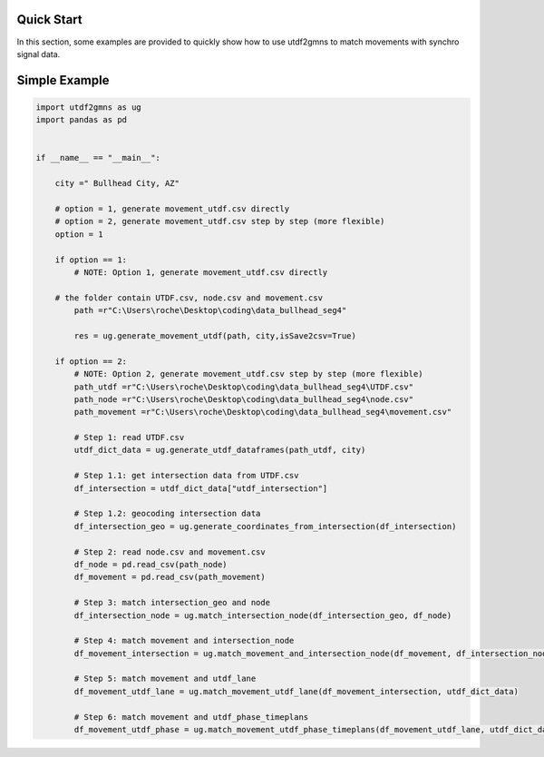Quick Start
===========

In this section, some examples are provided to quickly show how to use utdf2gmns to match movements with synchro signal data.


Simple Example
===========

.. code-block:: python

    import utdf2gmns as ug
    import pandas as pd


    if __name__ == "__main__":

        city =" Bullhead City, AZ"

        # option = 1, generate movement_utdf.csv directly
        # option = 2, generate movement_utdf.csv step by step (more flexible)
        option = 1

        if option == 1:
            # NOTE: Option 1, generate movement_utdf.csv directly

        # the folder contain UTDF.csv, node.csv and movement.csv
            path =r"C:\Users\roche\Desktop\coding\data_bullhead_seg4"

            res = ug.generate_movement_utdf(path, city,isSave2csv=True)

        if option == 2:
            # NOTE: Option 2, generate movement_utdf.csv step by step (more flexible)
            path_utdf =r"C:\Users\roche\Desktop\coding\data_bullhead_seg4\UTDF.csv"
            path_node =r"C:\Users\roche\Desktop\coding\data_bullhead_seg4\node.csv"
            path_movement =r"C:\Users\roche\Desktop\coding\data_bullhead_seg4\movement.csv"

            # Step 1: read UTDF.csv
            utdf_dict_data = ug.generate_utdf_dataframes(path_utdf, city)

            # Step 1.1: get intersection data from UTDF.csv
            df_intersection = utdf_dict_data["utdf_intersection"]

            # Step 1.2: geocoding intersection data
            df_intersection_geo = ug.generate_coordinates_from_intersection(df_intersection)

            # Step 2: read node.csv and movement.csv
            df_node = pd.read_csv(path_node)
            df_movement = pd.read_csv(path_movement)

            # Step 3: match intersection_geo and node
            df_intersection_node = ug.match_intersection_node(df_intersection_geo, df_node)

            # Step 4: match movement and intersection_node
            df_movement_intersection = ug.match_movement_and_intersection_node(df_movement, df_intersection_node)

            # Step 5: match movement and utdf_lane
            df_movement_utdf_lane = ug.match_movement_utdf_lane(df_movement_intersection, utdf_dict_data)

            # Step 6: match movement and utdf_phase_timeplans
            df_movement_utdf_phase = ug.match_movement_utdf_phase_timeplans(df_movement_utdf_lane, utdf_dict_data)

